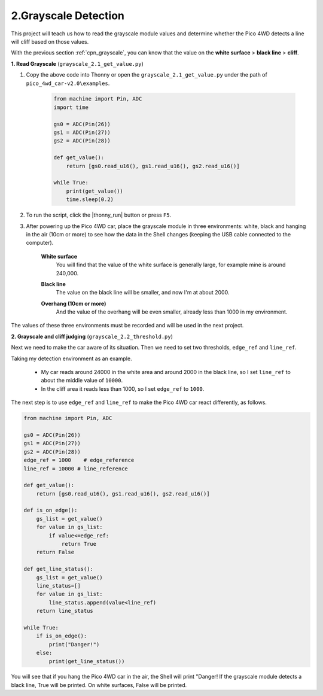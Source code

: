 2.Grayscale Detection
========================

This project will teach us how to read the grayscale module values and determine whether the Pico 4WD detects a line will cliff based on those values.

With the previous section :ref:`cpn_grayscale`, you can know that the value on the **white surface** > **black line** > **cliff**.


**1. Read Grayscale** (``grayscale_2.1_get_value.py``)

#. Copy the above code into Thonny or open the ``grayscale_2.1_get_value.py`` under the path of ``pico_4wd_car-v2.0\examples``.

    .. code-block:: python

        from machine import Pin, ADC
        import time

        gs0 = ADC(Pin(26))
        gs1 = ADC(Pin(27))
        gs2 = ADC(Pin(28))

        def get_value():
            return [gs0.read_u16(), gs1.read_u16(), gs2.read_u16()]

        while True:
            print(get_value())
            time.sleep(0.2)

#. To run the script, click the |thonny_run| button or press ``F5``.

#. After powering up the Pico 4WD car, place the grayscale module in three environments: white, black and hanging in the air (10cm or more) to see how the data in the Shell changes (keeping the USB cable connected to the computer).

    **White surface**
        You will find that the value of the white surface is generally large, for example mine is around 240,000.

    .. image:: img/grayscale_white.png

    **Black line**
        The value on the black line will be smaller, and now I'm at about 2000.

    .. image:: img/grayscale_black.png

    **Overhang (10cm or more)**
        And the value of the overhang will be even smaller, already less than 1000 in my environment.

    .. image:: img/grayscale_cliff.png

The values of these three environments must be recorded and will be used in the next project.

**2. Grayscale and cliff judging** (``grayscale_2.2_threshold.py``)

Next we need to make the car aware of its situation. Then we need to set two thresholds, ``edge_ref`` and ``line_ref``.

Taking my detection environment as an example. 

    * My car reads around 24000 in the white area and around 2000 in the black line, so I set ``line_ref`` to about the middle value of ``10000``.
    * In the cliff area it reads less than 1000, so I set ``edge_ref`` to ``1000``.

The next step is to use ``edge_ref`` and ``line_ref`` to make the Pico 4WD car react differently, as follows.

.. code-block:: python

    from machine import Pin, ADC
    
    gs0 = ADC(Pin(26))
    gs1 = ADC(Pin(27))
    gs2 = ADC(Pin(28))  
    edge_ref = 1000    # edge_reference
    line_ref = 10000 # line_reference      

    def get_value():
        return [gs0.read_u16(), gs1.read_u16(), gs2.read_u16()]

    def is_on_edge():
        gs_list = get_value()
        for value in gs_list:
            if value<=edge_ref:
                return True
        return False

    def get_line_status():
        gs_list = get_value()
        line_status=[]
        for value in gs_list:
            line_status.append(value<line_ref)
        return line_status

    while True:
        if is_on_edge():
            print("Danger!")
        else:
            print(get_line_status())

You will see that if you hang the Pico 4WD car in the air, the Shell will print "Danger! If the grayscale module detects a black line, True will be printed. On white surfaces, False will be printed.